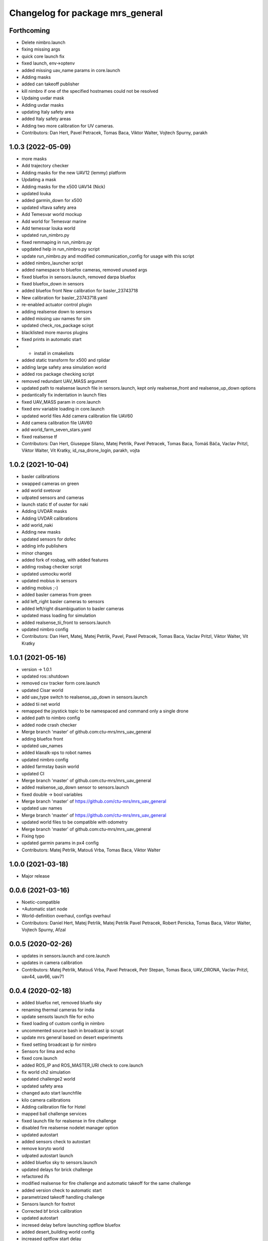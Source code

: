 ^^^^^^^^^^^^^^^^^^^^^^^^^^^^^^^^^
Changelog for package mrs_general
^^^^^^^^^^^^^^^^^^^^^^^^^^^^^^^^^

Forthcoming
-----------
* Delete nimbro.launch
* fixing missing args
* quick core launch fix
* fixed launch, env->optenv
* added missing uav_name params in core.launch
* Adding masks
* added can takeoff publisher
* kill nimbro if one of the specified hostnames could not be resolved
* Updaing uvdar mask
* Adding uvdar masks
* updating Italy safety area
* added Italy safety areas
* Adding two more calibration for UV cameras.
* Contributors: Dan Hert, Pavel Petracek, Tomas Baca, Viktor Walter, Vojtech Spurny, parakh

1.0.3 (2022-05-09)
------------------
* more masks
* Add trajectory checker
* Adding masks for the new UAV12 (lemmy) platform
* Updating a mask
* Adding masks for the x500 UAV14 (Nick)
* updated louka
* added garmin_down for x500
* updated vltava safety area
* Add Temesvar world mockup
* Add world for Temesvar marine
* Add temesvar louka world
* updated run_nimbro.py
* fixed remmaping in run_nimbro.py
* upgdated help in run_nimbro.py script
* update run_nimbro.py and modified communication_config for usage with this script
* added nimbro_launcher script
* added namespace to bluefox cameras, removed unused args
* fixed bluefox in sensors.launch, removed darpa bluefox
* fixed bluefox_down in sensors
* added bluefox front
  New calibration for basler_23743718
* New calibration for basler_23743718.yaml
* re-enabled actuator control plugin
* adding realsense down to sensors
* added missing uav names for sim
* updated check_ros_package scirpt
* blacklisted more mavros plugins
* fixed prints in automatic start
* + install in cmakelists
* added static transform for x500 and rplidar
* adding large safety area simulation world
* added ros package checking script
* removed redundant UAV_MASS argument
* updated path to realsense launch file in sensors.launch, kept only realsense_front and realsense_up_down options
* pedantically fix indentation in launch files
* fixed UAV_MASS param in core.launch
* fixed env variable loading in core.launch
* updated world files
  Add camera calibration file  UAV60
* Add camera calibration file  UAV60
* add world_farm_seven_stars.yaml
* fixed realsense tf
* Contributors: Dan Hert, Giuseppe Silano, Matej Petrlik, Pavel Petracek, Tomas Baca, Tomáš Báča, Vaclav Pritzl, Viktor Walter, Vit Kratky, id_rsa_drone_login, parakh, vojta

1.0.2 (2021-10-04)
------------------
* basler calibrations
* swapped cameras on green
* add world svetovar
* udpated sensors and cameras
* launch static tf of ouster for naki
* Adding UVDAR masks
* Adding UVDAR calibrations
* add world_naki
* Adding new masks
* updated sensors for dofec
* adding info publishers
* minor changes
* added fork of rosbag, with added features
* adding rosbag checker script
* updated usmocku world
* updated mobius in sensors
* adding mobius ;-)
* added basler cameras from green
* add left_right basler cameras to sensors
* added left/right disambiguation to basler cameras
* updated mass loading for simulation
* added realsense_tii_front to sensors.launch
* updated nimbro config
* Contributors: Dan Hert, Matej, Matej Petrlik, Pavel, Pavel Petracek, Tomas Baca, Vaclav Pritzl, Viktor Walter, Vit Kratky

1.0.1 (2021-05-16)
------------------
* version -> 1.0.1
* updated ros::shutdown
* removed csv tracker form core.launch
* updated Cisar world
* add uav_type switch to realsense_up_down in sensors.launch
* added tii net world
* remapped the joystick topic to be namespaced and command only a single drone
* added path to nimbro config
* added node crash checker
* Merge branch 'master' of github.com:ctu-mrs/mrs_uav_general
* adding bluefox front
* updated uav_names
* added klaxalk-xps to robot names
* updated nimbro config
* added farmstay basin world
* updated CI
* Merge branch 'master' of github.com:ctu-mrs/mrs_uav_general
* added realsense_up_down sensor to sensors.launch
* fixed double -> bool variables
* Merge branch 'master' of https://github.com/ctu-mrs/mrs_uav_general
* updated uav names
* Merge branch 'master' of https://github.com/ctu-mrs/mrs_uav_general
* updated world files to be compatible with odometry
* Merge branch 'master' of github.com:ctu-mrs/mrs_uav_general
* Fixing typo
* updated garmin params in px4 config
* Contributors: Matej Petrlik, Matouš Vrba, Tomas Baca, Viktor Walter

1.0.0 (2021-03-18)
------------------
* Major release

0.0.6 (2021-03-16)
------------------
* Noetic-compatible
* +Automatic start node
* World-definition overhaul, configs overhaul
* Contributors: Daniel Hert, Matej Petrlik, Matej Petrlik Pavel Petracek, Robert Penicka, Tomas Baca, Viktor Walter, Vojtech Spurny, Afzal

0.0.5 (2020-02-26)
------------------

* updates in sensors.launch and core.launch
* updates in camera calibration
* Contributors: Matej Petrlik, Matouš Vrba, Pavel Petracek, Petr Stepan, Tomas Baca, UAV_DRONA, Vaclav Pritzl, uav44, uav66, uav71

0.0.4 (2020-02-18)
------------------
* added bluefox net, removed bluefo sky
* renaming thermal cameras for india
* update sensots launch file for echo
* fixed loading of custom config in nimbro
* uncommented source bash in broadcast ip scrupt
* update mrs general based on desert experiments
* fixed setting broadcast ip for nimbro
* Sensors for lima and echo
* fixed core.launch
* added ROS_IP and ROS_MASTER_URI check to core.launch
* fix world ch2 simulation
* updated challenge2 world
* updated safety area
* changed auto start launchfile
* kilo camera calibrations
* Adding calibration file for Hotel
* mapped ball challenge services
* fixed launch file for realsense in fire challenge
* disabled fire realsense nodelet manager option
* updated autostart
* added sensors check to autostart
* remove koryto world
* udpated autostart launch
* added bluefox sky to sensors.launch
* updated delays for brick challenge
* refactored ifs
* modified realsense for fire challenge and automatic takeoff for the same challenge
* added version check to automatic start
* parametrized takeoff handling challenge
* Sensors launch for foxtrot
* Corrected bf brick calibration
* updated autostart
* incresed delay before launching optflow bluefox
* added desert_building world config
* increased optflow start delay
* updated echo's rs tf
* exclude imu/lidar packets for ouster record
* changed var name
* echo broadcast ip
* setting broadcast ip address before starting nimbro
* broadcast ip parametrized
* fixed custom config in nimbro launch
* mike bluefox_of calibration
* updated automatic start params
* remed out garmin frame id
* added new 5/10 deg realsense brick tf
* updated auto start
* fixed autostart bug
* added bluefox3 calibration
* beautified nimbro configs
* added custom custom config option to nimbro
* added disarming on failed motors setting
* brick nodelet working
* added stop service to auto start
* Snesors.launch for brick_detection nodelet
* LOGGER_DEBUG is optional, default false
* remapped balloons autostart topic
* added logger verbosity switch to nodelet manager
* excluded camera topics in the general record script
* de-niced control nodelet manager
* changed record for better balloons performance
* fix ch2 simulation world
* Sensor realsense brick position
* added bfx3 calibration
* thermal frames
* add world_simulation_challenge2
* updated nimbro config
* updated realsense brick tf
* changed the safety area frames
* reorganized core.launch
* updated bluefox brick tf
* updated brick realsense tf
* increased world_local_hector.yaml safety area, added lidar tf offset for mike
* sensors.launch: added rplidar modes
* sensors: added datapodavac, updated garmin serial condition
* added realsense_fire option to sensors.launch
* added world simulation for challenge 1
* Add Ouster lidar and imu to its TF
* Uncomment back mavros launch (uups)
* updated safety area
* updated worlds
* added thermal cameras to sensors.launch
* changed sensors.launch to use the ball_catch.launch for realsense
* fixed tf grou for brick rs
* updated realsense brick tfs (group for echo and delta)
* fixed record script for realsense, added rules for bluefox3
* added bluefox3 to sensors.launch
* updated nimbro config
* fixed nimbros configs
* fixed nimbro launch
* minor changes
* updated nimbro.launch
* updated uav_names
* updated comment in uav_names.yaml
* updated uav_names.yaml
* fixed uav_names.yaml
* increased simulation safety area height
* updated safety area
* updated core.launch
* added config for local world with safety area in hector_origin
* increased exposure for brick bluefox
* updated koryto world
* New bluefox brick calibrations
* fixed args in core.launch
* added WORLD_NAME parameter to launch file
* Kilo bluefox camera calibrations
* increased safety area height
* added camera calibrations
* updates from uav63
* updated world definitions, added desert world
* latlon origin
* added camera calibrations
* Add ouster OS-1 to sensors.launch
* fixed rplidar and garmin tfs (slashless)
* Decrease gray level for brick bluefox
* Update blufox brick in sensor.launch
* enable other joystick ports
* Correct realsense tf in sensor.launch
* rotated optflow camera for t650
* updated sensors and local world
* more updates with frame names
* fixed launch files
* minor changes, polishing
* updated worlds, update main launch
* fix diagnostics topic for real uavs
* fixed fcu frame in sensors launch
* Added record_vio.sh
* added camera calibration
* Corrected brick tf according Echo drone
* Contributors: Andriy, Dan Hert, Jan Bednar, Kilo UAV, Matej Petrlik, Matouš Vrba, Pavel Petracek, Pavel Petráček, Petr Stepan, Petr Štibinger, Robert Penicka, Tomas Baca, UAV_DRONA, Vaclav Pritzl, Viktor Walter, Vojtech Spurny, afzalhmd14, delta, foxtrot, kratkvit, lima, uav, uav43, uav44, uav60, uav61, uav63, uav64, uav66, uav67, uav71, yrii

0.0.3 (2019-10-25)
------------------
* new record.sh shells scripts
* removed old sensor and record launch files
* created new core.launch and sensors.launch
* + calbration files

0.0.2 (2019-07-01)
------------------
* updated world configs
* updated camp safety area
* added realsense to sensors hector launch file
* Add sensor_naki_hector launch
* updated communication config with services
* Add communication configs for nimbro network
* updated brick record launch file
* added velodyne sensors launch
* added .gitignore for world_current
* updated world camp, removed world current
* added brick launch file
* updates from hector drone
* Add calib file for bluefox on NAKI drone
* added new record options for recording svo
* record just compressed msckf images, not others
* fixed world_camp's safety area
* enable distance_sensor plugin for mavros
* blacklisted mavros debug plugin
* updated mavros config files
* updated hector launch files
* added configs for uav f450 hector
* updated the tracker name in automatic start routines
* added new world file
* Contributors: Tomas Baca, Vojtech Spurny

0.0.1 (2019-05-20)
------------------
